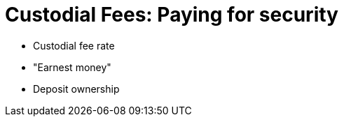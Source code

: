 [#custodial-fees]
= Custodial Fees: Paying for security

* Custodial fee rate
* "Earnest money"
* Deposit ownership

